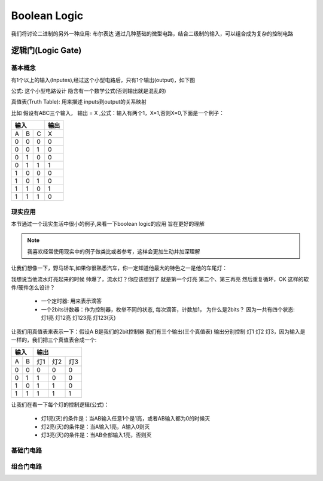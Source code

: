 ===============
Boolean Logic
===============

我们将讨论二进制的另外一种应用: 布尔表达
通过几种基础的微型电路，结合二级制的输入，可以组合成为复杂的控制电路

逻辑门(Logic Gate)
===================

基本概念
---------
有1个以上的输入(Inputes),经过这个小型电路后，只有1个输出(output)，如下图

.. image:: ./images/1.png
  :width: 400px

公式: 这个小型电路设计 隐含有一个数学公式(否则输出就是混乱的)

真值表(Truth Table): 用来描述 inputs到output的关系映射

比如 假设有ABC三个输入， 输出 = X ,公式：输入有两个1，X=1,否则X=0,下面是一个例子：

+-----+------+------+-------+
|  输入             | 输出  |
+=====+======+======+=======+
|A    |  B   |  C   |  X    |
+-----+------+------+-------+
|  0  |  0   |  0   |   0   |
+-----+------+------+-------+
|  0  |  0   |  1   |   0   |
+-----+------+------+-------+
|  0  |  1   |  0   |   0   |
+-----+------+------+-------+
|  0  |  1   |  1   |   1   |
+-----+------+------+-------+
|  1  |  0   |  0   |   0   |
+-----+------+------+-------+
|  1  |  0   |  1   |   0   |
+-----+------+------+-------+
|  1  |  1   |  0   |   1   |
+-----+------+------+-------+
|  1  |  1   |  1   |   0   |
+-----+------+------+-------+

现实应用
---------
本节通过一个现实生活中很小的例子,来看一下boolean logic的应用 旨在更好的理解

.. note::

   我喜欢经常使用现实中的例子做类比或者参考，这样会更加生动并加深理解

让我们想像一下，野马轿车,如果你很熟悉汽车，你一定知道他最大的特色之一是他的车尾灯：

.. image:: ./images/2.png
  :width: 400px

我想说当他流水灯亮起来的时候 帅爆了，流水灯？你应该想到了 就是第一个灯亮 第二个、第三再亮 然后重复循环，OK 这样的软件/硬件怎么设计？

 + 一个定时器: 用来表示滴答
 + 一个2bits计数器：作为控制器，枚举不同的状态, 每次滴答，计数加1， 为什么是2bits？ 因为一共有四个状态: 灯1亮 灯12亮 灯123亮 灯123(灭) 
 
让我们用真值表来表示一下：假设A B是我们的2bit控制器 我们有三个输出(三个真值表) 输出分别控制 灯1 灯2 灯3，因为输入是一样的，我们把三个真值表合成一个:
 
+-----+------+------+-------+-------+
|  输入      |    输出              |
+=====+======+======+=======+=======+
|A    |  B   |  灯1 |   灯2 |  灯3  |
+-----+------+------+-------+-------+
|  0  |  0   |  0   |   0   |   0   |
+-----+------+------+-------+-------+
|  0  |  1   |  1   |   0   |   0   |
+-----+------+------+-------+-------+
|  1  |  0   |  1   |   1   |   0   |
+-----+------+------+-------+-------+
|  1  |  1   |  1   |   1   |   1   |
+-----+------+------+-------+-------+

让我们在看一下每个灯的控制逻辑(公式)：
 
 + 灯1亮(灭)的条件是：当AB输入任意1个是1亮，或者AB输入都为0的时候灭
 + 灯2亮(灭)的条件是：当A输入1亮，A输入0则灭
 + 灯3亮(灭)的条件是：当AB全部输入1亮，否则灭
 
基础门电路
---------

组合门电路
---------

   
   